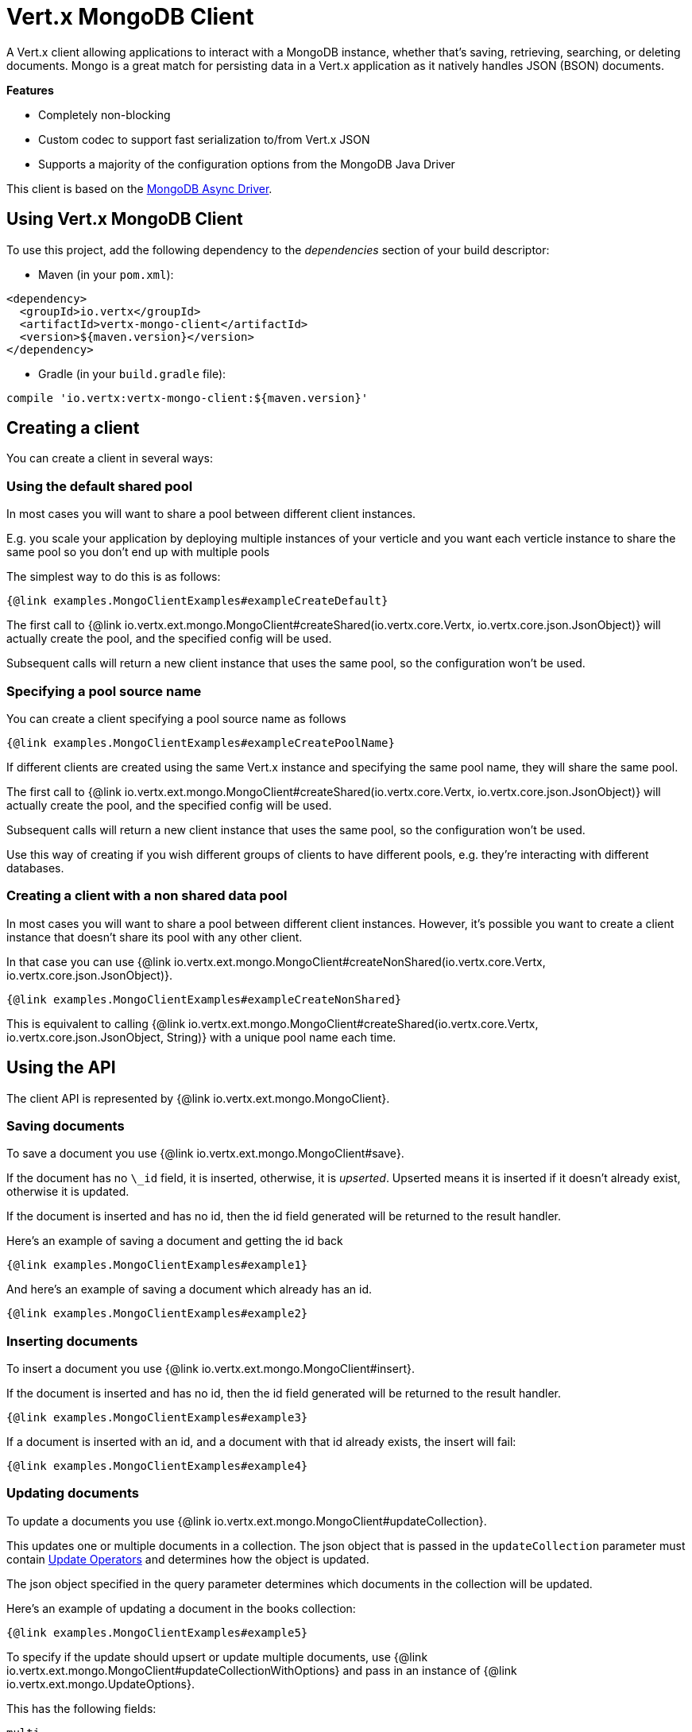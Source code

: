 = Vert.x MongoDB Client

A Vert.x client allowing applications to interact with a MongoDB instance, whether that's
saving, retrieving, searching, or deleting documents. Mongo is a great match for persisting data in a Vert.x application
as it natively handles JSON (BSON) documents.

*Features*

* Completely non-blocking
* Custom codec to support fast serialization to/from Vert.x JSON
* Supports a majority of the configuration options from the MongoDB Java Driver

This client is based on the
http://mongodb.github.io/mongo-java-driver/3.2/driver-async/getting-started[MongoDB Async Driver].

== Using Vert.x MongoDB Client

To use this project, add the following dependency to the _dependencies_ section of your build descriptor:

* Maven (in your `pom.xml`):

[source,xml,subs="+attributes"]
----
<dependency>
  <groupId>io.vertx</groupId>
  <artifactId>vertx-mongo-client</artifactId>
  <version>${maven.version}</version>
</dependency>
----

* Gradle (in your `build.gradle` file):

[source,groovy,subs="+attributes"]
----
compile 'io.vertx:vertx-mongo-client:${maven.version}'
----


== Creating a client

You can create a client in several ways:

=== Using the default shared pool

In most cases you will want to share a pool between different client instances.

E.g. you scale your application by deploying multiple instances of your verticle and you want each verticle instance
to share the same pool so you don't end up with multiple pools

The simplest way to do this is as follows:

[source,$lang]
----
{@link examples.MongoClientExamples#exampleCreateDefault}
----

The first call to {@link io.vertx.ext.mongo.MongoClient#createShared(io.vertx.core.Vertx, io.vertx.core.json.JsonObject)}
will actually create the pool, and the specified config will be used.

Subsequent calls will return a new client instance that uses the same pool, so the configuration won't be used.

=== Specifying a pool source name

You can create a client specifying a pool source name as follows

[source,$lang]
----
{@link examples.MongoClientExamples#exampleCreatePoolName}
----

If different clients are created using the same Vert.x instance and specifying the same pool name, they will
share the same pool.

The first call to {@link io.vertx.ext.mongo.MongoClient#createShared(io.vertx.core.Vertx, io.vertx.core.json.JsonObject)}
will actually create the pool, and the specified config will be used.

Subsequent calls will return a new client instance that uses the same pool, so the configuration won't be used.

Use this way of creating if you wish different groups of clients to have different pools, e.g. they're
interacting with different databases.

=== Creating a client with a non shared data pool

In most cases you will want to share a pool between different client instances.
However, it's possible you want to create a client instance that doesn't share its pool with any other client.

In that case you can use {@link io.vertx.ext.mongo.MongoClient#createNonShared(io.vertx.core.Vertx, io.vertx.core.json.JsonObject)}.

[source,$lang]
----
{@link examples.MongoClientExamples#exampleCreateNonShared}
----

This is equivalent to calling {@link io.vertx.ext.mongo.MongoClient#createShared(io.vertx.core.Vertx, io.vertx.core.json.JsonObject, String)}
with a unique pool name each time.


== Using the API

The client API is represented by {@link io.vertx.ext.mongo.MongoClient}.

=== Saving documents

To save a document you use {@link io.vertx.ext.mongo.MongoClient#save}.

If the document has no `\_id` field, it is inserted, otherwise, it is __upserted__.
Upserted means it is inserted if it doesn't already exist, otherwise it is updated.

If the document is inserted and has no id, then the id field generated will be returned to the result handler.

Here's an example of saving a document and getting the id back

[source,$lang]
----
{@link examples.MongoClientExamples#example1}
----

And here's an example of saving a document which already has an id.

[source,$lang]
----
{@link examples.MongoClientExamples#example2}
----

=== Inserting documents

To insert a document you use {@link io.vertx.ext.mongo.MongoClient#insert}.

If the document is inserted and has no id, then the id field generated will be returned to the result handler.

[source,$lang]
----
{@link examples.MongoClientExamples#example3}
----

If a document is inserted with an id, and a document with that id already exists, the insert will fail:

[source,$lang]
----
{@link examples.MongoClientExamples#example4}
----

=== Updating documents

To update a documents you use {@link io.vertx.ext.mongo.MongoClient#updateCollection}.

This updates one or multiple documents in a collection.
The json object that is passed in the `updateCollection` parameter must contain
http://docs.mongodb.org/manual/reference/operator/update-field/[Update Operators]
and determines how the object is updated.

The json object specified in the query parameter determines which documents in the collection will be updated.

Here's an example of updating a document in the books collection:

[source,$lang]
----
{@link examples.MongoClientExamples#example5}
----

To specify if the update should upsert or update multiple documents, use
{@link io.vertx.ext.mongo.MongoClient#updateCollectionWithOptions}
and pass in an instance of {@link io.vertx.ext.mongo.UpdateOptions}.

This has the following fields:

`multi`:: set to true to update multiple documents
`upsert`:: set to true to insert the document if the query doesn't match
`writeConcern`:: the write concern for this operation

[source,$lang]
----
{@link examples.MongoClientExamples#example6}
----

=== Replacing documents

To replace documents you use {@link io.vertx.ext.mongo.MongoClient#replaceDocuments}.

This is similar to the update operation, however it does not take any operator.
Instead it replaces the entire document with the one provided.

Here's an example of replacing a document in the books collection

[source,$lang]
----
{@link examples.MongoClientExamples#example7}
----

=== Bulk operations

To execute multiple insert, update, replace, or delete operations at once, use {@link io.vertx.ext.mongo.MongoClient#bulkWrite}.

You can pass a list of {@link io.vertx.ext.mongo.BulkOperation BulkOperations}, with each working similar to the matching single operation.
You can pass as many operations, even of the same type, as you wish.

To specify if the bulk operation should be executed in order, and with what write option, use {@link io.vertx.ext.mongo.MongoClient#bulkWriteWithOptions}
and pass an instance of {@link io.vertx.ext.mongo.BulkWriteOptions}.
For more explanation what ordered means, see
https://docs.mongodb.com/manual/reference/method/db.collection.bulkWrite/#execution-of-operations[Execution of Operations].

=== Finding documents

To find documents you use {@link io.vertx.ext.mongo.MongoClient#find}.

The `query` parameter is used to match the documents in the collection.

Here's a simple example with an empty query that will match all books:

[source,$lang]
----
{@link examples.MongoClientExamples#example8}
----

Here's another example that will match all books by Tolkien:

[source,$lang]
----
{@link examples.MongoClientExamples#example9}
----

The matching documents are returned as a list of json objects in the result handler.

To specify things like what fields to return, how many results to return, etc use {@link io.vertx.ext.mongo.MongoClient#findWithOptions}
and pass in the an instance of {@link io.vertx.ext.mongo.FindOptions}.

This has the following fields:

`fields`:: The fields to return in the results. Defaults to `null`, meaning all fields will be returned
`sort`:: The fields to sort by. Defaults to `null`.
`limit`:: The limit of the number of results to return. Default to `-1`, meaning all results will be returned.
`skip`:: The number of documents to skip before returning the results. Defaults to `0`.

=== Finding documents in batches

When dealing with large data sets, it is not advised to use the
{@link io.vertx.ext.mongo.MongoClient#find} and
{@link io.vertx.ext.mongo.MongoClient#findWithOptions} methods.
In order to avoid inflating the whole response into memory, use {@link io.vertx.ext.mongo.MongoClient#findBatch}:

[source,$lang]
----
{@link examples.MongoClientExamples#findBatch}
----

The matching documents are emitted one by one by the {@link io.vertx.core.streams.ReadStream} handler.

{@link io.vertx.ext.mongo.FindOptions} has an extra parameter `batchSize` which you can use to set the number of documents to load at once:

[source,$lang]
----
{@link examples.MongoClientExamples#findBatchWithOptions}
----

By default, `batchSize` is set to 20.

=== Finding a single document

To find a single document you use {@link io.vertx.ext.mongo.MongoClient#findOne}.

This works just like {@link io.vertx.ext.mongo.MongoClient#find} but it returns just the first matching document.

=== Removing documents

To remove documents use {@link io.vertx.ext.mongo.MongoClient#removeDocuments}.

The `query` parameter is used to match the documents in the collection to determine which ones to remove.

Here's an example of removing all Tolkien books:

[source,$lang]
----
{@link examples.MongoClientExamples#example10}
----

=== Removing a single document

To remove a single document you use {@link io.vertx.ext.mongo.MongoClient#removeDocument}.

This works just like {@link io.vertx.ext.mongo.MongoClient#removeDocuments} but it removes just the first matching document.

=== Counting documents

To count documents use {@link io.vertx.ext.mongo.MongoClient#count}.

Here's an example that counts the number of Tolkien books. The number is passed to the result handler.

[source,$lang]
----
{@link examples.MongoClientExamples#example11}
----

=== Managing MongoDB collections

All MongoDB documents are stored in collections.

To get a list of all collections you can use {@link io.vertx.ext.mongo.MongoClient#getCollections}

[source,$lang]
----
{@link examples.MongoClientExamples#example11_1}
----

To create a new collection you can use {@link io.vertx.ext.mongo.MongoClient#createCollection}

[source,$lang]
----
{@link examples.MongoClientExamples#example11_2}
----

To drop a collection you can use {@link io.vertx.ext.mongo.MongoClient#dropCollection}

NOTE: Dropping a collection will delete all documents within it!

[source,$lang]
----
{@link examples.MongoClientExamples#example11_3}
----


=== Running other MongoDB commands

You can run arbitrary MongoDB commands with {@link io.vertx.ext.mongo.MongoClient#runCommand}.

Commands can be used to run more advanced MongoDB features, such as using MapReduce.
For more information see the mongo docs for supported http://docs.mongodb.org/manual/reference/command[Commands].

Here's an example of running an aggregate command. Note that the command name must be specified as a parameter
and also be contained in the JSON that represents the command. This is because JSON is not ordered but BSON is
ordered and MongoDB expects the first BSON entry to be the name of the command. In order for us to know which
of the entries in the JSON is the command name it must be specified as a parameter.

[source,$lang]
----
{@link examples.MongoClientExamples#example12}
----

=== MongoDB Extended JSON support

For now, only `date`, `oid` and `binary` types are supported
(see http://docs.mongodb.org/manual/reference/mongodb-extended-json[MongoDB Extended JSON]).

Here's an example of inserting a document with a `date` field:

[source,$lang]
----
{@link examples.MongoClientExamples#example13_0}
----

Here's an example (in Java) of inserting a document with a binary field and reading it back

[source,$lang]
----
{@link examples.MongoClientExamples#example14_01_dl}
----

Here's an example of inserting a base 64 encoded string, typing it as binary a binary field, and reading it back

[source,$lang]
----
{@link examples.MongoClientExamples#example14_02_dl}
----
Here's an example of inserting an object ID and reading it back

[source,$lang]
----
{@link examples.MongoClientExamples#example15_dl}
----

=== Getting distinct values

Here's an example of getting distinct value

[source,$lang]
----
{@link examples.MongoClientExamples#example16}
----
Here's an example of getting distinct value in batch mode

[source,$lang]
----
{@link examples.MongoClientExamples#example16_d1}
----
* Here's an example of getting distinct value with query

[source,$lang]
----
{@link examples.MongoClientExamples#example17}
----
Here's an example of getting distinct value in batch mode with query

[source,$lang]
----
{@link examples.MongoClientExamples#example17_d1}
----

== Configuring the client

The client is configured with a json object.

The following configuration is supported by the mongo client:


`db_name`:: Name of the database in the MongoDB instance to use. Defaults to `default_db`
`useObjectId`:: Toggle this option to support persisting and retrieving ObjectId's as strings. If `true`, hex-strings will
be saved as native Mongodb ObjectId types in the document collection. This will allow the sorting of documents based on creation
time. You can also derive the creation time from the hex-string using ObjectId::getDate(). Set to `false` for other types of your choosing.
If set to false, or left to default, hex strings will be generated as the document _id if the _id is omitted from the document.
Defaults to `false`.

The mongo client tries to support most options that are allowed by the driver. There are two ways to configure mongo
for use by the driver, either by a connection string or by separate configuration options.

NOTE: If the connection string is used the mongo client will ignore any driver configuration options.

`connection_string`:: The connection string the driver uses to create the client. E.g. `mongodb://localhost:27017`.
For more information on the format of the connection string please consult the driver documentation.

*Specific driver configuration options*

[source,js]
----
{
  // Single Cluster Settings
  "host" : "127.0.0.1", // string
  "port" : 27017,      // int

  // Multiple Cluster Settings
  "hosts" : [
    {
      "host" : "cluster1", // string
      "port" : 27000       // int
    },
    {
      "host" : "cluster2", // string
      "port" : 28000       // int
    },
    ...
  ],
  "replicaSet" :  "foo",    // string
  "serverSelectionTimeoutMS" : 30000, // long

  // Connection Pool Settings
  "maxPoolSize" : 50,                // int
  "minPoolSize" : 25,                // int
  "maxIdleTimeMS" : 300000,          // long
  "maxLifeTimeMS" : 3600000,         // long
  "waitQueueMultiple"  : 10,         // int
  "waitQueueTimeoutMS" : 10000,      // long
  "maintenanceFrequencyMS" : 2000,   // long
  "maintenanceInitialDelayMS" : 500, // long

  // Credentials / Auth
  "username"   : "john",     // string
  "password"   : "passw0rd", // string
  "authSource" : "some.db"   // string
  // Auth mechanism
  "authMechanism"     : "GSSAPI",        // string
  "gssapiServiceName" : "myservicename", // string

  // Socket Settings
  "connectTimeoutMS" : 300000, // int
  "socketTimeoutMS"  : 100000, // int
  "sendBufferSize"    : 8192,  // int
  "receiveBufferSize" : 8192,  // int
  "keepAlive" : true           // boolean

  // Heartbeat socket settings
  "heartbeat.socket" : {
  "connectTimeoutMS" : 300000, // int
  "socketTimeoutMS"  : 100000, // int
  "sendBufferSize"    : 8192,  // int
  "receiveBufferSize" : 8192,  // int
  "keepAlive" : true           // boolean
  }

  // Server Settings
  "heartbeatFrequencyMS" :    1000 // long
  "minHeartbeatFrequencyMS" : 500 // long
}
----

*Driver option descriptions*

`host`:: The host the MongoDB instance is running. Defaults to `127.0.0.1`. This is ignored if `hosts` is specified
`port`:: The port the MongoDB instance is listening on. Defaults to `27017`. This is ignored if `hosts` is specified
`hosts`:: An array representing the hosts and ports to support a MongoDB cluster (sharding / replication)
`host`:: A host in the cluster
`port`:: The port a host in the cluster is listening on
`replicaSet`:: The name of the replica set, if the MongoDB instance is a member of a replica set
`serverSelectionTimeoutMS`:: The time in milliseconds that the mongo driver will wait to select a server for an operation before raising an error.
`maxPoolSize`:: The maximum number of connections in the connection pool. The default value is `100`
`minPoolSize`:: The minimum number of connections in the connection pool. The default value is `0`
`maxIdleTimeMS`:: The maximum idle time of a pooled connection. The default value is `0` which means there is no limit
`maxLifeTimeMS`:: The maximum time a pooled connection can live for. The default value is `0` which means there is no limit
`waitQueueMultiple`:: The maximum number of waiters for a connection to become available from the pool. Default value is `500`
`waitQueueTimeoutMS`:: The maximum time that a thread may wait for a connection to become available. Default value is `120000` (2 minutes)
`maintenanceFrequencyMS`:: The time period between runs of the maintenance job. Default is `0`.
`maintenanceInitialDelayMS`:: The period of time to wait before running the first maintenance job on the connection pool. Default is `0`.
`username`:: The username to authenticate. Default is `null` (meaning no authentication required)
`password`:: The password to use to authenticate.
`authSource`:: The database name associated with the user's credentials. Default value is the `db_name` value.
`authMechanism`:: The authentication mechanism to use. See [Authentication](http://docs.mongodb.org/manual/core/authentication/) for more details.
`gssapiServiceName`:: The Kerberos service name if `GSSAPI` is specified as the `authMechanism`.
`connectTimeoutMS`:: The time in milliseconds to attempt a connection before timing out. Default is `10000` (10 seconds)
`socketTimeoutMS`:: The time in milliseconds to attempt a send or receive on a socket before the attempt times out. Default is `0` meaning there is no timeout
`sendBufferSize`:: Sets the send buffer size (SO_SNDBUF) for the socket. Default is `0`, meaning it will use the OS default for this option.
`receiveBufferSize`:: Sets the receive buffer size (SO_RCVBUF) for the socket. Default is `0`, meaning it will use the OS default for this option.
`keepAlive`:: Sets the keep alive (SO_KEEPALIVE) for the socket. Default is `false`
`heartbeat.socket`:: Configures the socket settings for the cluster monitor of the MongoDB java driver.
`heartbeatFrequencyMS`:: The frequency that the cluster monitor attempts to reach each server. Default is `5000` (5 seconds)
`minHeartbeatFrequencyMS`:: The minimum heartbeat frequency. The default value is `1000` (1 second)

NOTE: Most of the default values listed above use the default values of the MongoDB Java Driver.
Please consult the driver documentation for up to date information.
